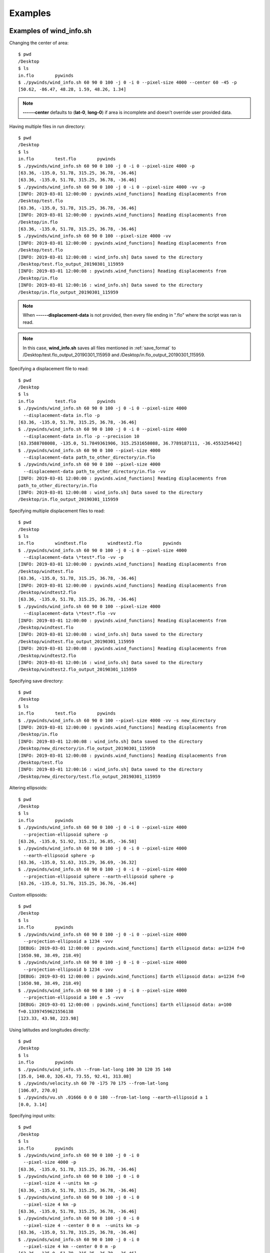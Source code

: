 Examples
========

.. _examples_of_wind_info.sh:

Examples of wind_info.sh
------------------------

Changing the center of area::

    $ pwd
    /Desktop
    $ ls
    in.flo        pywinds
    $ ./pywinds/wind_info.sh 60 90 0 100 -j 0 -i 0 --pixel-size 4000 --center 60 -45 -p
    [50.62, -86.47, 48.28, 1.59, 48.26, 1.34]


.. note::

    **------center** defaults to (**lat-0**, **long-0**) if area is incomplete and doesn't override user provided data.

Having multiple files in run directory::

    $ pwd
    /Desktop
    $ ls
    in.flo        test.flo        pywinds
    $ ./pywinds/wind_info.sh 60 90 0 100 -j 0 -i 0 --pixel-size 4000 -p
    [63.36, -135.0, 51.78, 315.25, 36.78, -36.46]
    [63.36, -135.0, 51.78, 315.25, 36.78, -36.46]
    $ ./pywinds/wind_info.sh 60 90 0 100 -j 0 -i 0 --pixel-size 4000 -vv -p
    [INFO: 2019-03-01 12:00:00 : pywinds.wind_functions] Reading displacements from
    /Desktop/test.flo
    [63.36, -135.0, 51.78, 315.25, 36.78, -36.46]
    [INFO: 2019-03-01 12:00:00 : pywinds.wind_functions] Reading displacements from
    /Desktop/in.flo
    [63.36, -135.0, 51.78, 315.25, 36.78, -36.46]
    $ ./pywinds/wind_info.sh 60 90 0 100 --pixel-size 4000 -vv
    [INFO: 2019-03-01 12:00:00 : pywinds.wind_functions] Reading displacements from
    /Desktop/test.flo
    [INFO: 2019-03-01 12:00:08 : wind_info.sh] Data saved to the directory
    /Desktop/test.flo_output_20190301_115959
    [INFO: 2019-03-01 12:00:08 : pywinds.wind_functions] Reading displacements from
    /Desktop/in.flo
    [INFO: 2019-03-01 12:00:16 : wind_info.sh] Data saved to the directory
    /Desktop/in.flo_output_20190301_115959


.. note::

    When **------displacement-data** is not provided, then every file ending in ".flo" where the script was ran is read.

.. note::

    In this case, **wind_info.sh** saves all files mentioned in :ref:`save_format`
    to /Desktop/test.flo_output_20190301_115959 and /Desktop/in.flo_output_20190301_115959.

Specifying a displacement file to read::

    $ pwd
    /Desktop
    $ ls
    in.flo        test.flo        pywinds
    $ ./pywinds/wind_info.sh 60 90 0 100 -j 0 -i 0 --pixel-size 4000
      --displacement-data in.flo -p
    [63.36, -135.0, 51.78, 315.25, 36.78, -36.46]
    $ ./pywinds/wind_info.sh 60 90 0 100 -j 0 -i 0 --pixel-size 4000
      --displacement-data in.flo -p --precision 10
    [63.3588708008, -135.0, 51.7849361906, 315.2531658088, 36.7789187111, -36.4553254642]
    $ ./pywinds/wind_info.sh 60 90 0 100 --pixel-size 4000
      --displacement-data path_to_other_directory/in.flo
    $ ./pywinds/wind_info.sh 60 90 0 100 --pixel-size 4000
      --displacement-data path_to_other_directory/in.flo -vv
    [INFO: 2019-03-01 12:00:00 : pywinds.wind_functions] Reading displacements from
    path_to_other_directory/in.flo
    [INFO: 2019-03-01 12:00:08 : wind_info.sh] Data saved to the directory
    /Desktop/in.flo_output_20190301_115959


Specifying multiple displacement files to read::

    $ pwd
    /Desktop
    $ ls
    in.flo        windtest.flo        windtest2.flo        pywinds
    $ ./pywinds/wind_info.sh 60 90 0 100 -j 0 -i 0 --pixel-size 4000
      --displacement-data \*test*.flo -vv -p
    [INFO: 2019-03-01 12:00:00 : pywinds.wind_functions] Reading displacements from
    /Desktop/windtest.flo
    [63.36, -135.0, 51.78, 315.25, 36.78, -36.46]
    [INFO: 2019-03-01 12:00:00 : pywinds.wind_functions] Reading displacements from
    /Desktop/windtest2.flo
    [63.36, -135.0, 51.78, 315.25, 36.78, -36.46]
    $ ./pywinds/wind_info.sh 60 90 0 100 --pixel-size 4000
      --displacement-data \*test*.flo -vv
    [INFO: 2019-03-01 12:00:00 : pywinds.wind_functions] Reading displacements from
    /Desktop/windtest.flo
    [INFO: 2019-03-01 12:00:08 : wind_info.sh] Data saved to the directory
    /Desktop/windtest.flo_output_20190301_115959
    [INFO: 2019-03-01 12:00:08 : pywinds.wind_functions] Reading displacements from
    /Desktop/windtest2.flo
    [INFO: 2019-03-01 12:00:16 : wind_info.sh] Data saved to the directory
    /Desktop/windtest2.flo_output_20190301_115959


Specifying save directory::

    $ pwd
    /Desktop
    $ ls
    in.flo        test.flo        pywinds
    $ ./pywinds/wind_info.sh 60 90 0 100 --pixel-size 4000 -vv -s new_directory
    [INFO: 2019-03-01 12:00:00 : pywinds.wind_functions] Reading displacements from
    /Desktop/in.flo
    [INFO: 2019-03-01 12:00:08 : wind_info.sh] Data saved to the directory
    /Desktop/new_directory/in.flo_output_20190301_115959
    [INFO: 2019-03-01 12:00:08 : pywinds.wind_functions] Reading displacements from
    /Desktop/test.flo
    [INFO: 2019-03-01 12:00:16 : wind_info.sh] Data saved to the directory
    /Desktop/new_directory/test.flo_output_20190301_115959

Altering ellipsoids::

    $ pwd
    /Desktop
    $ ls
    in.flo        pywinds
    $ ./pywinds/wind_info.sh 60 90 0 100 -j 0 -i 0 --pixel-size 4000
      --projection-ellipsoid sphere -p
    [63.26, -135.0, 51.92, 315.21, 36.85, -36.58]
    $ ./pywinds/wind_info.sh 60 90 0 100 -j 0 -i 0 --pixel-size 4000
      --earth-ellipsoid sphere -p
    [63.36, -135.0, 51.63, 315.29, 36.69, -36.32]
    $ ./pywinds/wind_info.sh 60 90 0 100 -j 0 -i 0 --pixel-size 4000
      --projection-ellipsoid sphere --earth-ellipsoid sphere -p
    [63.26, -135.0, 51.76, 315.25, 36.76, -36.44]


.. _custom_ellipsoids:

Custom ellipsoids::

    $ pwd
    /Desktop
    $ ls
    in.flo        pywinds
    $ ./pywinds/wind_info.sh 60 90 0 100 -j 0 -i 0 --pixel-size 4000
      --projection-ellipsoid a 1234 -vvv
    [DEBUG: 2019-03-01 12:00:00 : pywinds.wind_functions] Earth ellipsoid data: a=1234 f=0
    [1650.98, 38.49, 218.49]
    $ ./pywinds/wind_info.sh 60 90 0 100 -j 0 -i 0 --pixel-size 4000
      --projection-ellipsoid b 1234 -vvv
    [DEBUG: 2019-03-01 12:00:00 : pywinds.wind_functions] Earth ellipsoid data: a=1234 f=0
    [1650.98, 38.49, 218.49]
    $ ./pywinds/wind_info.sh 60 90 0 100 -j 0 -i 0 --pixel-size 4000
      --projection-ellipsoid a 100 e .5 -vvv
    [DEBUG: 2019-03-01 12:00:00 : pywinds.wind_functions] Earth ellipsoid data: a=100
    f=0.13397459621556138
    [123.33, 43.98, 223.98]


.. _from_lat_long:

Using latitudes and longitudes directly::

    $ pwd
    /Desktop
    $ ls
    in.flo        pywinds
    $ ./pywinds/wind_info.sh --from-lat-long 100 30 120 35 140
    [35.0, 140.0, 326.43, 73.55, 92.41, 313.08]
    $ ./pywinds/velocity.sh 60 70 -175 70 175 --from-lat-long
    [106.07, 270.0]
    $ ./pywinds/vu.sh .01666 0 0 0 180 --from-lat-long --earth-ellipsoid a 1
    [0.0, 3.14]


.. _input_units:

Specifying input units::

    $ pwd
    /Desktop
    $ ls
    in.flo        pywinds
    $ ./pywinds/wind_info.sh 60 90 0 100 -j 0 -i 0
      --pixel-size 4000 -p
    [63.36, -135.0, 51.78, 315.25, 36.78, -36.46]
    $ ./pywinds/wind_info.sh 60 90 0 100 -j 0 -i 0
      --pixel-size 4 --units km -p
    [63.36, -135.0, 51.78, 315.25, 36.78, -36.46]
    $ ./pywinds/wind_info.sh 60 90 0 100 -j 0 -i 0
      --pixel-size 4 km -p
    [63.36, -135.0, 51.78, 315.25, 36.78, -36.46]
    $ ./pywinds/wind_info.sh 60 90 0 100 -j 0 -i 0
      --pixel-size 4 --center 0 0 m  --units km -p
    [63.36, -135.0, 51.78, 315.25, 36.78, -36.46]
    $ ./pywinds/wind_info.sh 60 90 0 100 -j 0 -i 0
      --pixel-size 4 km --center 0 0 m -p
    [63.36, -135.0, 51.78, 315.25, 36.78, -36.46]
    $ ./pywinds/wind_info.sh 60 90 0 100 -j 0 -i 0
      --pixel-size 4000 m --units km -p
    [63.36, -135.0, 51.78, 315.25, 36.78, -36.46]
    $ ./pywinds/wind_info.sh 60 90 0 100 -j 0 -i 0
      --upper-left-extent 2000 -2000 km
      --radius 2000 2000 km -p
    [63.36, -135.0, 51.78, 315.25, 36.78, -36.46]
    $ ./pywinds/wind_info.sh 60 90 0 100 -j 0 -i 0
      --upper-left-extent 2000 -2000
      --radius 2000 2000 --units km -p
    [63.36, -135.0, 51.78, 315.25, 36.78, -36.46]
    $ ./pywinds/wind_info.sh 60 90 0 100 -j 0 -i 0
      --upper-left-extent 63.335 -135 deg
      --radius 2000 2000 --units km -p
    [63.36, -135.0, 51.78, 315.25, 36.78, -36.46]


.. note::

    **center**'s units default to degrees and are not affected by the **units** option.

Using other advanced args::

    $ ./pywinds/wind_info.sh 60 90 0 100 -j 0 -i 0
      --radius 2000000 2000000 -p
    [63.36, -135.0, 51.78, 315.25, 36.78, -36.46]
    $ ./pywinds/wind_info.sh 60 90 0 100 -j 0 -i 0
      --upper-left-extent 2000000 -2000000 -p
    [63.36, -135.0, 51.78, 315.25, 36.78, -36.46]
    $ ./pywinds/wind_info.sh 60 90 0 100 -j 0 -i 0
      --area-extent -2000000 -2000000 2000000 2000000 -p
    [63.36, -135.0, 51.78, 315.25, 36.78, -36.46]
    $ ./pywinds/wind_info.sh 60 90 0 100 -j 0 -i 0
      --upper-left-extent 2000000 -2000000
      --radius 2000000 2000000 -p
    [63.36, -135.0, 51.78, 315.25, 36.78, -36.46]
    $ ./pywinds/wind_info.sh 60 90 0 100 -j 0 -i 0
      --pixel-size 4000 --shape 10000 100 -p
    [WARNING: 2019-03-01 12:00:00 : pywinds.wind_functions] Shape found
    from area or provided by user does not match the shape of the file:
    (10000, 100) vs (1000, 1000)
    [63.36, -135.0, 51.78, 315.25, 36.78, -36.46]


Shuffling order of arguments/options::

    $ pwd
    /Desktop
    $ ls
    in.flo        pywinds

    $ ./pywinds/wind_info.sh -j 0 -i 0
      -p --pixel-size 4000 -i 0 60 90 0 100
    [63.36, -135.0, 51.78, 315.25, 36.78, -36.46]
    $ ./pywinds/wind_info.sh -j 0 60 90 -i 0
      0 -p --pixel-size 4000 4000 100 -i 0
    [63.36, -135.0, 51.78, 315.25, 36.78, -36.46]


.. note::

    It is safest to not have positional arguments after **------pixel-size**, **------projection-ellipsoid**,
    and **------earth-ellipsoid**. This is because they may interpret positional arguments as
    input since they can take a variable set of inputs.

**------displacement-data** can also be a list ([j_displacement,i_displacement] in row-major format)::


    $ pwd
    /Desktop
    $ ls
    in.flo        test.flo        pywinds
    $ ./pywinds/wind_info.sh 60 90 0 100 -j 0 -i 0 --pixel-size 4000
      --displacement-data [[1,2,3,4],[5,6,7,8]] -p
    [89.97, -135.0, 3.68, 346.03, 3.57, -0.89]

.. _content_of_wind_info.nc:

Content of wind_info.nc
-----------------------

::

    $ pwd
    /Desktop/pywinds/in.flo_output_20190301_115959
    $ ls
    angle.txt		old_latitude.txt	v.txt
    i_displacement.txt	old_longitude.txt	wind_info.nc
    j_displacement.txt	polar_stereographic.txt	wind_info.txt
    new_latitude.txt	speed.txt
    new_longitude.txt	u.txt
    $ ncdump -h wind_info.nc
    netcdf wind_info {
    dimensions:
        y = 1000 ;
        x = 1000 ;
        yx = 1000000 ;
        vars = 6 ;
    variables:
        float polar_stereographic ;
            polar_stereographic:_FillValue = NaNf ;
            polar_stereographic:straight_vertical_longitude_from_pole = -180. ;
            polar_stereographic:latitude_of_projection_origin = 90. ;
            polar_stereographic:scale_factor_at_projection_origin = 0.933069071736357 ;
            polar_stereographic:standard_parallel = 60. ;
            polar_stereographic:resolution_at_standard_parallel = 4000. ;
            polar_stereographic:false_easting = 0. ;
            polar_stereographic:false_northing = 0. ;
            polar_stereographic:semi_major_axis = 6378137. ;
            polar_stereographic:semi_minor_axis = 6356752.31424518 ;
            polar_stereographic:inverse_flattening = 298.257223563 ;
        float j_displacement(y, x) ;
            j_displacement:_FillValue = NaNf ;
            j_displacement:standard_name = "divergence_of_wind" ;
            j_displacement:description = "vertical pixel displacement at each pixel" ;
            j_displacement:grid_mapping = "polar_stereographic" ;
        float i_displacement(y, x) ;
            i_displacement:_FillValue = NaNf ;
            i_displacement:standard_name = "divergence_of_wind" ;
            i_displacement:description = "horizontal pixel displacement at each pixel" ;
            i_displacement:grid_mapping = "polar_stereographic" ;
        float new_latitude(y, x) ;
            new_latitude:_FillValue = NaNf ;
            new_latitude:standard_name = "latitude" ;
            new_latitude:grid_mapping = "polar_stereographic" ;
            new_latitude:units = "degrees" ;
        float new_longitude(y, x) ;
            new_longitude:_FillValue = NaNf ;
            new_longitude:standard_name = "longitude" ;
            new_longitude:grid_mapping = "polar_stereographic" ;
            new_longitude:units = "degrees" ;
        float old_latitude(y, x) ;
            old_latitude:_FillValue = NaNf ;
            old_latitude:standard_name = "latitude" ;
            old_latitude:grid_mapping = "polar_stereographic" ;
            old_latitude:units = "degrees" ;
        float old_longitude(y, x) ;
            old_longitude:_FillValue = NaNf ;
            old_longitude:standard_name = "longitude" ;
            old_longitude:grid_mapping = "polar_stereographic" ;
            old_longitude:units = "degrees" ;
        float v(y, x) ;
            v:_FillValue = NaNf ;
            v:standard_name = "northward_wind" ;
            v:grid_mapping = "polar_stereographic" ;
            v:units = "m/s" ;
        float u(y, x) ;
            u:_FillValue = NaNf ;
            u:standard_name = "eastward_wind" ;
            u:grid_mapping = "polar_stereographic" ;
            u:units = "m/s" ;
        float speed(y, x) ;
            speed:_FillValue = NaNf ;
            speed:standard_name = "wind_speed" ;
            speed:grid_mapping = "polar_stereographic" ;
            speed:units = "m/s" ;
        float angle(y, x) ;
            angle:_FillValue = NaNf ;
            angle:standard_name = "wind_to_direction" ;
            angle:grid_mapping = "polar_stereographic" ;
            angle:description = "Forward bearing of rhumb line" ;
            angle:units = "degrees" ;
        float wind_info(yx, vars) ;
            wind_info:_FillValue = NaNf ;
            wind_info:standard_name = "wind_speed" ;
            wind_info:description = "new_lat, new_long, speed, angle, v, u" ;
            wind_info:grid_mapping = "polar_stereographic" ;

    // global attributes:
            :Conventions = "CF-1.7" ;
    }


.. _content_of_text_files:

Content of text files
---------------------

To reduce space, these examples are with a different (smaller) data set than the data used above.

polar_stereographic.txt::

    straight_vertical_longitude_from_pole: -180.0
    latitude_of_projection_origin: 90.0
    scale_factor_at_projection_origin: 0.93
    standard_parallel: 60.0
    resolution_at_standard_parallel: 4000.0
    false_easting: 0.0
    false_northing: 0.0
    semi_major_axis: 6378137.0
    semi_minor_axis: 6356752.31
    inverse_flattening: 298.26


j_displacement.txt::

    0.00,100.00,200.00
    300.00,400.00,500.00
    600.00,700.00,800.00


i_displacement.txt::

    0.00,100.00,200.00
    300.00,400.00,500.00
    600.00,700.00,800.00


new_latitude.txt::

    89.95,89.96,89.95
    89.96,90.00,89.96
    89.95,89.96,89.95


new_longitude.txt::

    -135.00,180.00,135.00
    -90.00,0.00,90.00
    -45.00,0.00,45.00


old_latitude.txt::

    89.95,84.55,79.18
    73.79,68.53,63.36
    58.24,53.29,48.48


old_longitude.txt::

    -135.00,-135.29,-135.29
    -134.90,-135.00,-135.06
    -134.90,-134.96,-135.00


v.txt::

    0.00,100.76,200.48
    300.90,399.44,494.88
    589.67,681.78,770.76


u.txt::

    0.00,-15.86,-59.25
    38.97,0.00,-177.67
    144.64,232.85,362.30


speed.txt::

    0.00,102.00,209.05
    303.41,399.44,525.81
    607.15,720.45,851.66


angle.txt::

    0.00,351.05,343.54
    7.38,0.00,340.25
    13.78,18.86,25.18


wind_info.txt::

    89.95,-135.00,0.00,0.00,0.00,0.00
    89.96,180.00,102.00,351.05,100.76,-15.86
    89.95,135.00,209.05,343.54,200.48,-59.25
    89.96,-90.00,303.41,7.38,300.90,38.97
    90.00,0.00,399.44,0.00,399.44,0.00
    89.96,90.00,525.81,340.25,494.88,-177.67
    89.95,-45.00,607.15,13.78,589.67,144.64
    89.96,0.00,720.45,18.86,681.78,232.85
    89.95,45.00,851.66,25.18,770.76,362.30


.. _advanced_examples:

Advanced examples
-----------------

Getting shape of displacement file using area.sh::

    $ pwd
    /Desktop
    $ ls
    in.flo        pywinds
    $ ./pywinds/area.sh 60 90 0
    projection: stere
    lat-ts: 60.0
    lat-0: 90.0
    long-0: 0.0
    equatorial-radius: 6378137.0
    eccentricity: 0.08
    inverse-flattening: 298.26
    shape: [1000, 1000]
    area-extent: None
    pixel-size: None
    center: None


.. _error_messages:

Error and usage messages
------------------------

If incorrect commands were given::

    $ ./pywinds/wind_info.sh 60 90 0 --pixel-size 4000
    usage: wind_info.sh [-h] [-j int] [-i int] [-p] [-s path_name]
                        [--earth-ellipsoid str [val [units]] [str val [units]]]
                        [--center y x [units]] [--pixel-size dy [dx] [units]]
                        [--displacement-data filename] [--units str]
                        [--upper-left-extent y x [units]]
                        [--radius dy dx [units]]
                        [--area-extent y_ll x_ll y_ur x_ur [units]]
                        [--shape height width] [--projection str]
                        [--projection-ellipsoid [val [units]] [str val [units]]] [-v]
                        [--precision int]
                        lat-ts lat-0 long-0 delta-time
    wind_info.sh: error: the following arguments are required: delta-time


If not enough information is provided to a script, this kind of
error will be displayed (see :ref:`common combinations of area information<area_information_note>`)::

    $ pwd
    /Desktop
    $ ls
    in.flo        pywinds
    $ ./pywinds/wind_info.sh 60 90 0 100 -i 0 -j 0 -p
    Traceback (most recent call last):
      File "<stdin>", line 35, in <module>
      File "pywinds/env/lib/python3.7/site-packages/pywinds/wrapper_utils.py",
      line 223, in run_script
        output = output_format(func(*args, **kwargs), **kwargs)
      File "pywinds/env/lib/python3.7/site-packages/pywinds/wind_functions.py", line 1046, in wind_info
        save_directory=save_directory)
      File "pywinds/env/lib/python3.7/site-packages/pywinds/wind_functions.py", line 451, in _compute_vu
        save_directory=save_directory)
      File "pywinds/env/lib/python3.7/site-packages/pywinds/wind_functions.py", line 418, in _compute_velocity
        no_save=no_save, save_directory=save_directory)
      File "pywinds/env/lib/python3.7/site-packages/pywinds/wind_functions.py", line 365, in _compute_lat_long
        raise ValueError('Not enough information provided to create an area for projection')
    ValueError: Not enough information provided to create an area for projection


If an invalid area is created (in this case the lower left corner is the upper right corner)::

    $ pwd
    /Desktop
    $ ls
    in.flo        pywinds
    $ ./pywinds/area.sh 60 90 0 --upper-left-extent 60 45 deg -v
    [WARNING: 2019-07-08 09:02:54 : pywinds.wind_functions] invalid area_extent.
      Lower left corner is above or to the right of the upper right corner:
    [59.99999999999866, 135.00000000000003, 59.99999999999866, -44.99999999999999]
    projection: stere
    lat-ts: 60.0
    lat-0: 90.0
    long-0: 0.0
    equatorial-radius: 6378137.0
    eccentricity: 0.08
    inverse-flattening: 298.26
    shape: [1000, 1000]
    area-extent: [60.0, 135.0, 60.0, -45.0]
    pixel-size: [-4521.39, -4521.39]
    center: [90.0, 0.0]


.. note::
    Brackets around an argument means that argument is optional.
